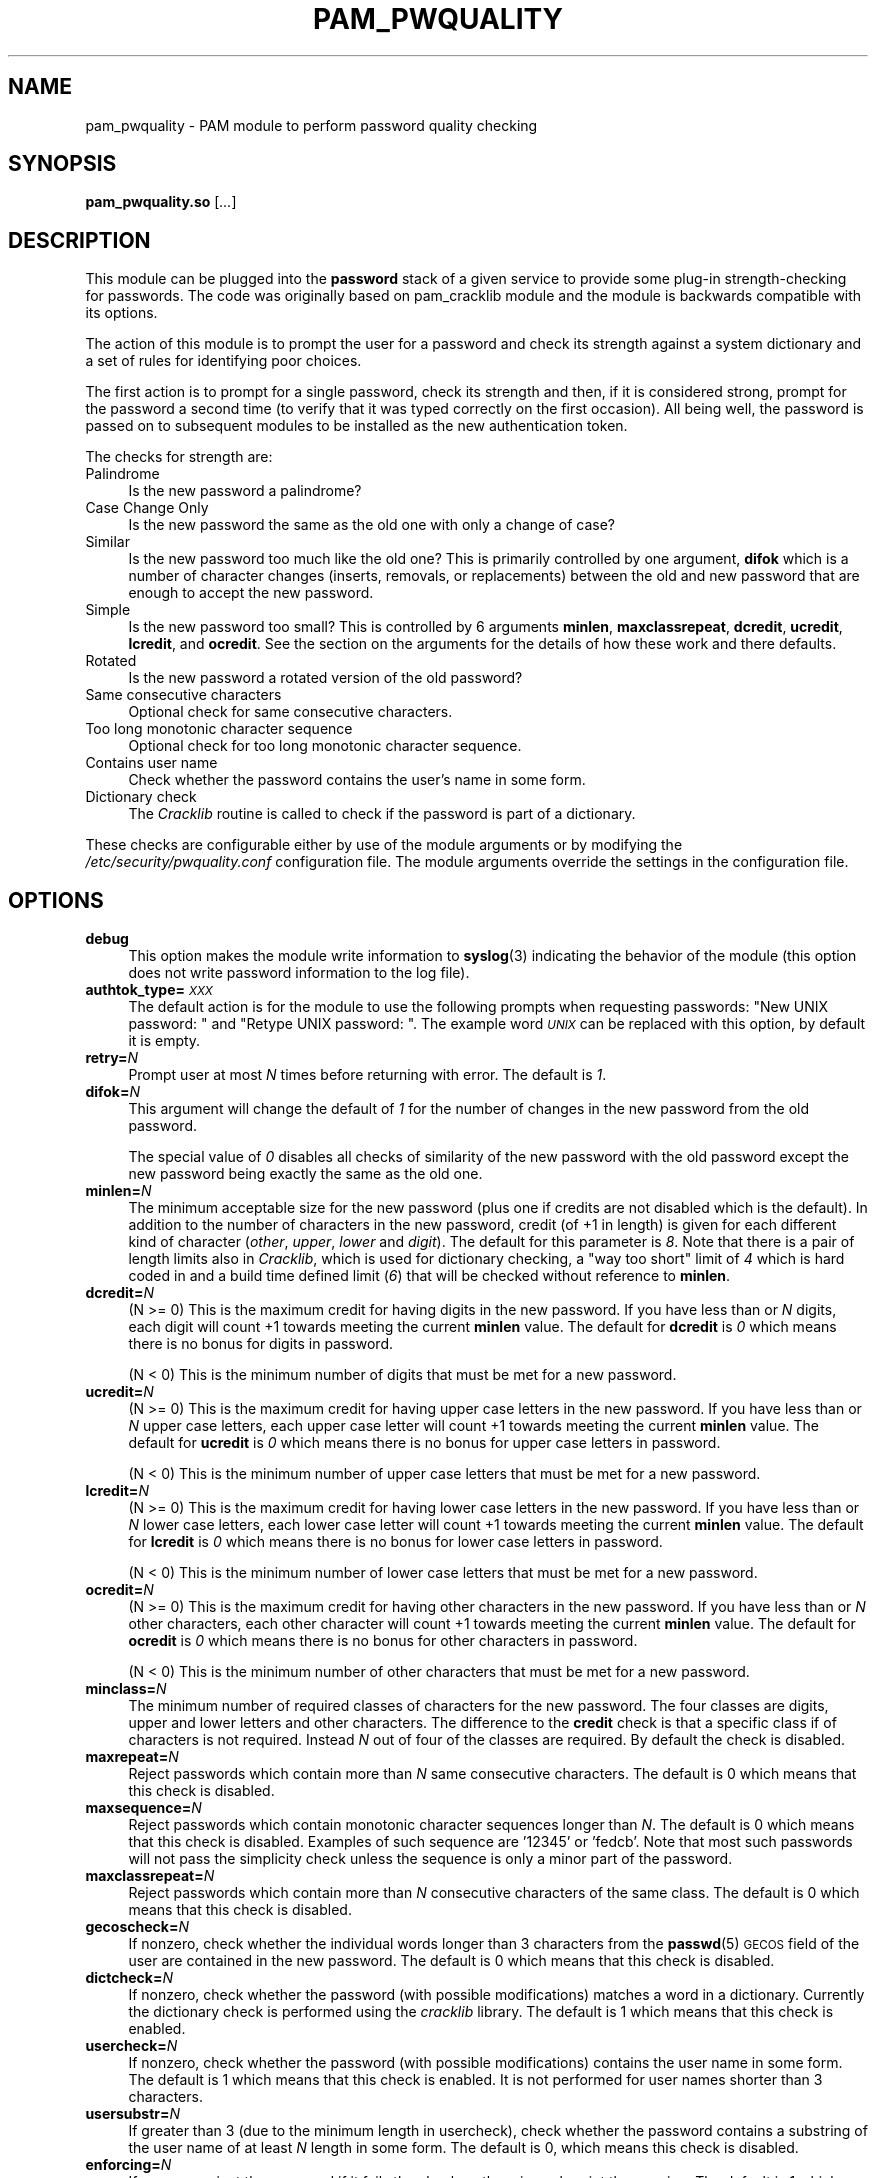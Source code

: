 .\" Automatically generated by Pod::Man 4.14 (Pod::Simple 3.43)
.\"
.\" Standard preamble:
.\" ========================================================================
.de Sp \" Vertical space (when we can't use .PP)
.if t .sp .5v
.if n .sp
..
.de Vb \" Begin verbatim text
.ft CW
.nf
.ne \\$1
..
.de Ve \" End verbatim text
.ft R
.fi
..
.\" Set up some character translations and predefined strings.  \*(-- will
.\" give an unbreakable dash, \*(PI will give pi, \*(L" will give a left
.\" double quote, and \*(R" will give a right double quote.  \*(C+ will
.\" give a nicer C++.  Capital omega is used to do unbreakable dashes and
.\" therefore won't be available.  \*(C` and \*(C' expand to `' in nroff,
.\" nothing in troff, for use with C<>.
.tr \(*W-
.ds C+ C\v'-.1v'\h'-1p'\s-2+\h'-1p'+\s0\v'.1v'\h'-1p'
.ie n \{\
.    ds -- \(*W-
.    ds PI pi
.    if (\n(.H=4u)&(1m=24u) .ds -- \(*W\h'-12u'\(*W\h'-12u'-\" diablo 10 pitch
.    if (\n(.H=4u)&(1m=20u) .ds -- \(*W\h'-12u'\(*W\h'-8u'-\"  diablo 12 pitch
.    ds L" ""
.    ds R" ""
.    ds C` ""
.    ds C' ""
'br\}
.el\{\
.    ds -- \|\(em\|
.    ds PI \(*p
.    ds L" ``
.    ds R" ''
.    ds C`
.    ds C'
'br\}
.\"
.\" Escape single quotes in literal strings from groff's Unicode transform.
.ie \n(.g .ds Aq \(aq
.el       .ds Aq '
.\"
.\" If the F register is >0, we'll generate index entries on stderr for
.\" titles (.TH), headers (.SH), subsections (.SS), items (.Ip), and index
.\" entries marked with X<> in POD.  Of course, you'll have to process the
.\" output yourself in some meaningful fashion.
.\"
.\" Avoid warning from groff about undefined register 'F'.
.de IX
..
.nr rF 0
.if \n(.g .if rF .nr rF 1
.if (\n(rF:(\n(.g==0)) \{\
.    if \nF \{\
.        de IX
.        tm Index:\\$1\t\\n%\t"\\$2"
..
.        if !\nF==2 \{\
.            nr % 0
.            nr F 2
.        \}
.    \}
.\}
.rr rF
.\" ========================================================================
.\"
.IX Title "PAM_PWQUALITY 8"
.TH PAM_PWQUALITY 8 "2022-11-18" "Red Hat, Inc." "Linux-PAM Manual"
.\" For nroff, turn off justification.  Always turn off hyphenation; it makes
.\" way too many mistakes in technical documents.
.if n .ad l
.nh
.SH "NAME"
pam_pwquality \- PAM module to perform password quality checking
.SH "SYNOPSIS"
.IX Header "SYNOPSIS"
\&\fBpam_pwquality.so\fR [\fI...\fR]
.SH "DESCRIPTION"
.IX Header "DESCRIPTION"
This module can be plugged into the \fBpassword\fR stack of a given service
to provide some plug-in strength-checking for passwords.
The code was originally based on pam_cracklib module and the module is
backwards compatible with its options.
.PP
The action of this module is to prompt the user for a password and check
its strength against a system dictionary and a set of rules for identifying
poor choices.
.PP
The first action is to prompt for a single password, check its strength
and then, if it is considered strong, prompt for the password a second time
(to verify that it was typed correctly on the first occasion). All being
well, the password is passed on to subsequent modules to be installed as the
new authentication token.
.PP
The checks for strength are:
.IP "Palindrome" 4
.IX Item "Palindrome"
Is the new password a palindrome?
.IP "Case Change Only" 4
.IX Item "Case Change Only"
Is the new password the same as the old one with only a change of case?
.IP "Similar" 4
.IX Item "Similar"
Is the new password too much like the old one? This is primarily controlled
by one argument, \fBdifok\fR which is a number of character changes (inserts,
removals, or replacements) between the old and new password that are enough
to accept the new password.
.IP "Simple" 4
.IX Item "Simple"
Is the new password too small? This is controlled by 6 arguments
\&\fBminlen\fR, \fBmaxclassrepeat\fR, \fBdcredit\fR, \fBucredit\fR, \fBlcredit\fR,
and \fBocredit\fR. See the section on the arguments for the details of how
these work and there defaults.
.IP "Rotated" 4
.IX Item "Rotated"
Is the new password a rotated version of the old password?
.IP "Same consecutive characters" 4
.IX Item "Same consecutive characters"
Optional check for same consecutive characters.
.IP "Too long monotonic character sequence" 4
.IX Item "Too long monotonic character sequence"
Optional check for too long monotonic character sequence.
.IP "Contains user name" 4
.IX Item "Contains user name"
Check whether the password contains the user's name in some form.
.IP "Dictionary check" 4
.IX Item "Dictionary check"
The \fICracklib\fR routine is called to check if the password is part of
a dictionary.
.PP
These checks are configurable either by use of the module arguments
or by modifying the \fI/etc/security/pwquality.conf\fR configuration file. The
module arguments override the settings in the configuration file.
.SH "OPTIONS"
.IX Header "OPTIONS"
.IP "\fBdebug\fR" 4
.IX Item "debug"
This option makes the module write information to \fBsyslog\fR\|(3)
indicating the behavior of the module (this option does not write password
information to the log file).
.IP "\fBauthtok_type=\fR\fI\s-1XXX\s0\fR" 4
.IX Item "authtok_type=XXX"
The default action is for the module to use the following prompts when
requesting passwords: \f(CW"New UNIX password: "\fR and
\&\f(CW"Retype UNIX password: "\fR. The example word
\&\fI\s-1UNIX\s0\fR can be replaced with this option, by default it is empty.
.IP "\fBretry=\fR\fIN\fR" 4
.IX Item "retry=N"
Prompt user at most \fIN\fR times before returning with error. The default is
\&\fI1\fR.
.IP "\fBdifok=\fR\fIN\fR" 4
.IX Item "difok=N"
This argument will change the default of \fI1\fR for the number of changes in
the new password from the old password.
.Sp
The special value of \fI0\fR disables all checks of similarity of the new password
with the old password except the new password being exactly the same as
the old one.
.IP "\fBminlen=\fR\fIN\fR" 4
.IX Item "minlen=N"
The minimum acceptable size for the new password (plus one if credits are not
disabled which is the default). In addition to the number of characters in
the new password, credit (of +1 in length) is given for each different kind
of character (\fIother\fR, \fIupper\fR, \fIlower\fR and \fIdigit\fR). The default for this
parameter is \fI8\fR. Note that there is a pair of length limits also in
\&\fICracklib\fR, which is used for dictionary checking, a \*(L"way too short\*(R" limit
of \fI4\fR which is hard coded in and a build time defined limit (\fI6\fR) that will
be checked without reference to \fBminlen\fR.
.IP "\fBdcredit=\fR\fIN\fR" 4
.IX Item "dcredit=N"
(N >= 0) This is the maximum credit for having digits in the new password.
If you have less than or \fIN\fR digits, each digit will count +1 towards meeting
the current \fBminlen\fR value. The default for \fBdcredit\fR is \fI0\fR
which means there is no bonus for digits in password.
.Sp
(N < 0) This is the minimum number of digits that must be met for a new
password.
.IP "\fBucredit=\fR\fIN\fR" 4
.IX Item "ucredit=N"
(N >= 0) This is the maximum credit for having upper case letters in the new password.
If you have less than or \fIN\fR upper case letters, each upper case letter will count +1 towards meeting
the current \fBminlen\fR value. The default for \fBucredit\fR is \fI0\fR
which means there is no bonus for upper case letters in password.
.Sp
(N < 0) This is the minimum number of upper case letters that must be met for a new
password.
.IP "\fBlcredit=\fR\fIN\fR" 4
.IX Item "lcredit=N"
(N >= 0) This is the maximum credit for having lower case letters in the new password.
If you have less than or \fIN\fR lower case letters, each lower case letter will count +1 towards meeting
the current \fBminlen\fR value. The default for \fBlcredit\fR is \fI0\fR
which means there is no bonus for lower case letters in password.
.Sp
(N < 0) This is the minimum number of lower case letters that must be met for a new
password.
.IP "\fBocredit=\fR\fIN\fR" 4
.IX Item "ocredit=N"
(N >= 0) This is the maximum credit for having other characters in the new password.
If you have less than or \fIN\fR other characters, each other character will count +1 towards meeting
the current \fBminlen\fR value. The default for \fBocredit\fR is \fI0\fR
which means there is no bonus for other characters in password.
.Sp
(N < 0) This is the minimum number of other characters that must be met for a new
password.
.IP "\fBminclass=\fR\fIN\fR" 4
.IX Item "minclass=N"
The minimum number of required classes of characters for the new password.
The four classes are digits, upper and lower letters and other characters.
The difference to the \fBcredit\fR check is that a specific class if of
characters is not required. Instead \fIN\fR out of four of the classes are
required. By default the check is disabled.
.IP "\fBmaxrepeat=\fR\fIN\fR" 4
.IX Item "maxrepeat=N"
Reject passwords which contain more than \fIN\fR same consecutive characters.
The default is 0 which means that this check is disabled.
.IP "\fBmaxsequence=\fR\fIN\fR" 4
.IX Item "maxsequence=N"
Reject passwords which contain monotonic character sequences longer than \fIN\fR.
The default is 0 which means that this check is disabled.
Examples of such sequence are '12345' or 'fedcb'. Note that
most such passwords will not pass the simplicity check unless the sequence
is only a minor part of the password.
.IP "\fBmaxclassrepeat=\fR\fIN\fR" 4
.IX Item "maxclassrepeat=N"
Reject passwords which contain more than \fIN\fR consecutive characters of the
same class. The default is 0 which means that this check is disabled.
.IP "\fBgecoscheck=\fR\fIN\fR" 4
.IX Item "gecoscheck=N"
If nonzero, check whether the individual words longer than 3 characters
from the \fBpasswd\fR\|(5) \s-1GECOS\s0 field of the user are contained in the new
password. The default is 0 which means that this check is disabled.
.IP "\fBdictcheck=\fR\fIN\fR" 4
.IX Item "dictcheck=N"
If nonzero, check whether the password (with possible modifications)
matches a word in a dictionary. Currently the dictionary check is performed
using the \fIcracklib\fR library. The default is 1 which means that this check
is enabled.
.IP "\fBusercheck=\fR\fIN\fR" 4
.IX Item "usercheck=N"
If nonzero, check whether the password (with possible modifications)
contains the user name in some form. The default is 1 which means that
this check is enabled. It is not performed for user names shorter
than 3 characters.
.IP "\fBusersubstr=\fR\fIN\fR" 4
.IX Item "usersubstr=N"
If greater than 3 (due to the minimum length in usercheck), check whether the
password contains a substring of the user name of at least \fIN\fR length in some form.
The default is 0, which means this check is disabled.
.IP "\fBenforcing=\fR\fIN\fR" 4
.IX Item "enforcing=N"
If nonzero, reject the password if it fails the checks, otherwise
only print the warning. The default is 1 which means that the weak password
is rejected (for non-root users).
.IP "\fBbadwords=\fR\fI<list of words>\fR" 4
.IX Item "badwords=<list of words>"
The words more than 3 characters long from this space separated list are
individually searched for and forbidden in the new password.
By default the list is empty which means that this check is disabled.
.IP "\fBdictpath=\fR\fI/path/to/dict\fR" 4
.IX Item "dictpath=/path/to/dict"
This options allows for specification of non-default path to the cracklib
dictionaries.
.IP "\fBenforce_for_root\fR" 4
.IX Item "enforce_for_root"
The module will return error on failed check even if the user changing the
password is root. This option is off by default which means that just
the message about the failed check is printed but root can change
the password anyway. Note that root is not asked for an old password
so the checks that compare the old and new password are not performed.
.IP "\fBlocal_users_only\fR" 4
.IX Item "local_users_only"
The module will not test the password quality for users that are not present
in the \fI/etc/passwd\fR file. The module still asks for the password so
the following modules in the stack can use the \fBuse_authtok\fR option.
This option is off by default.
.IP "\fBuse_authtok\fR" 4
.IX Item "use_authtok"
This argument is used to \fIforce\fR the module to not prompt the user for
a new password but use the one provided by the previously stacked
\&\fBpassword\fR module.
.SH "MODULE TYPES PROVIDED"
.IX Header "MODULE TYPES PROVIDED"
Only the \fBpassword\fR module type is provided.
.SH "RETURN VALUES"
.IX Header "RETURN VALUES"
.IP "\s-1PAM_SUCCESS\s0" 4
.IX Item "PAM_SUCCESS"
The new password passes all checks.
.IP "\s-1PAM_AUTHTOK_ERR\s0" 4
.IX Item "PAM_AUTHTOK_ERR"
No new password was entered, the username could not be determined or the
new password fails the strength checks.
.IP "\s-1PAM_AUTHTOK_RECOVERY_ERR\s0" 4
.IX Item "PAM_AUTHTOK_RECOVERY_ERR"
The old password was not supplied by a previous stacked module or got not
requested from the user. The first error can happen if \fBuse_authtok\fR
is specified.
.IP "\s-1PAM_SERVICE_ERR\s0" 4
.IX Item "PAM_SERVICE_ERR"
A internal error occurred.
.SH "EXAMPLES"
.IX Header "EXAMPLES"
For an example of the use of this module, we show how it may be stacked
with the password component of \fBpam_unix\fR\|(8).
.PP
.Vb 9
\& #
\& # These lines stack two password type modules. In this example the
\& # user is given 3 opportunities to enter a strong password. The
\& # "use_authtok" argument ensures that the pam_unix module does not
\& # prompt for a password, but instead uses the one provided by
\& # pam_pwquality.
\& #
\& password required pam_pwquality.so retry=3
\& password required pam_unix.so use_authtok
.Ve
.PP
Another example is for the case that you want to use sha256 password
encryption:
.PP
.Vb 9
\& #
\& # These lines allow modern systems to support passwords of at least 14
\& # bytes with extra credit of 2 for digits and 2 for others the new
\& # password must have at least three bytes that are not present in the
\& # old password
\& #
\& password required pam_pwquality.so \e
\&               difok=3 minlen=15 dcredit=2 ocredit=2
\& password required pam_unix.so use_authtok nullok sha256
.Ve
.PP
And here is another example in case you don't want to use credits:
.PP
.Vb 8
\& #
\& # These lines require the user to select a password with a minimum
\& # length of 8 and with at least 1 digit number, 1 upper case letter,
\& # and 1 other character
\& #
\& password required pam_pwquality.so \e
\&               dcredit=\-1 ucredit=\-1 ocredit=\-1 lcredit=0 minlen=8
\& password required pam_unix.so use_authtok nullok sha256
.Ve
.SH "SEE ALSO"
.IX Header "SEE ALSO"
\&\fBpwscore\fR\|(1), \fBpwquality.conf\fR\|(5), \fBpam_pwquality\fR\|(8),
\&\fBpam.conf\fR\|(5), \s-1\fBPAM\s0\fR\|(8)
.SH "AUTHORS"
.IX Header "AUTHORS"
Tomas Mraz <tmraz@redhat.com>
.PP
Original author of \fBpam_cracklib\fR module Cristian Gafton <gafton@redhat.com>
